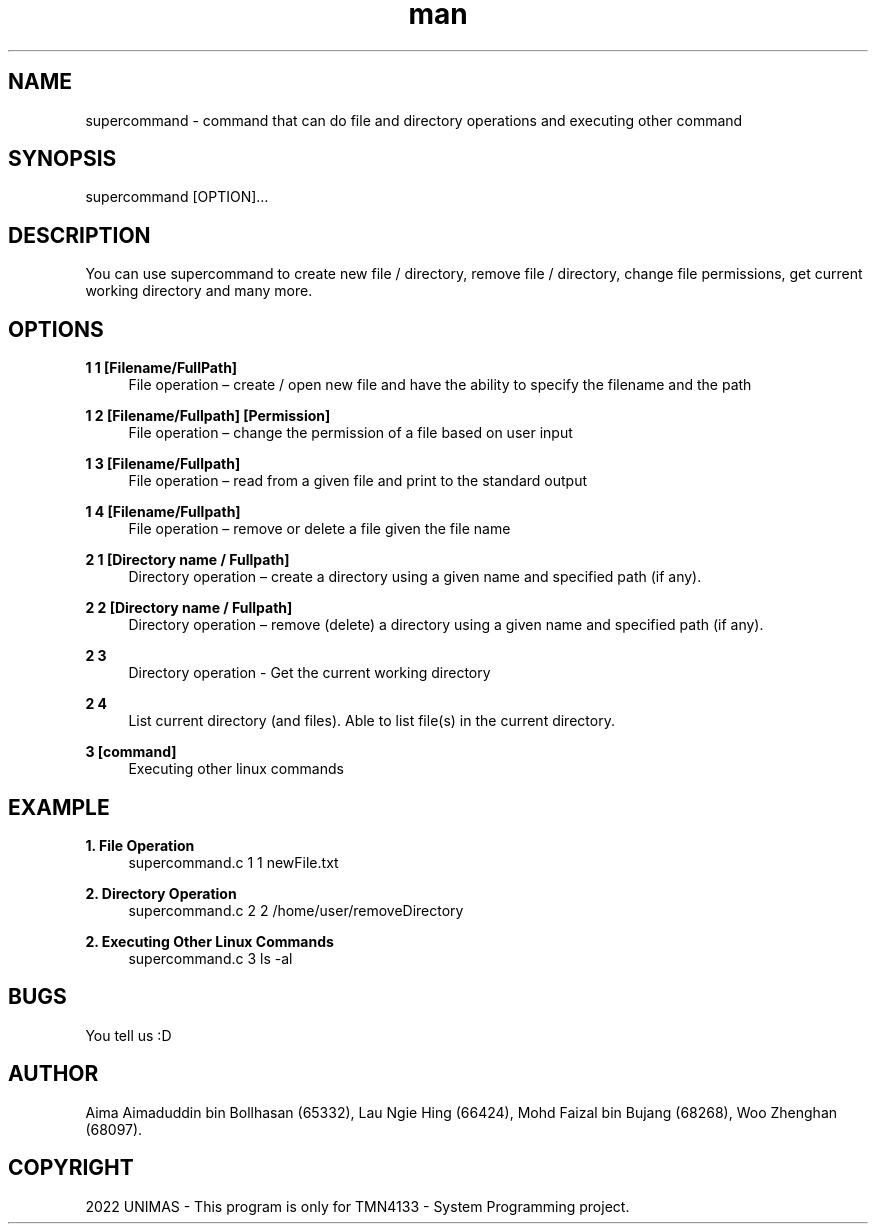 .\" Manpage for supercommand.
.TH man 8 "1 January 2022" "1.0" "supercommand man page"
.SH NAME
supercommand \- command that can do file and directory operations and executing other command
.SH SYNOPSIS
supercommand [OPTION]…

.SH DESCRIPTION
You can use supercommand to create new file / directory, remove file / directory, change file permissions, get current working directory and many more. 

.SH OPTIONS

.B 1 1 [Filename/FullPath]
.RS 4
File operation – create / open new file and have the ability to specify the filename and the path


.RE
.B 1 2 [Filename/Fullpath] [Permission]
.RS 4
File operation – change the permission of a file based on user input

.RE
.B 1 3 [Filename/Fullpath]
.RS 4
File operation – read from a given file and print to the standard output


.RE
.B 1 4 [Filename/Fullpath]
.RS 4
File operation – remove or delete a file given the file name

.RE
.B 2 1 [Directory name / Fullpath]
.RS 4
Directory operation – create a directory using a given name and specified path (if any).


.RE
.B 2 2 [Directory name / Fullpath]
.RS 4
Directory operation – remove (delete) a directory using a given name and specified path (if any).

.RE
.B 2 3 
.RS 4
Directory operation - Get the current working directory


.RE
.B 2 4
.RS 4
List current directory (and files). Able to list file(s) in the current directory.

.RE
.B 3 [command]
.RS 4
Executing other linux commands

.SH EXAMPLE
.B 1. File Operation
.RS 4
supercommand.c 1 1 newFile.txt


.RE
.B 2. Directory Operation
.RS 4
supercommand.c 2 2 /home/user/removeDirectory

.RE
.B 2. Executing Other Linux Commands
.RS 4
supercommand.c 3 ls -al
 
.SH BUGS
You tell us :D
.SH AUTHOR
Aima Aimaduddin bin Bollhasan (65332),
Lau Ngie Hing (66424),
Mohd Faizal bin Bujang (68268),
Woo Zhenghan (68097).

.SH COPYRIGHT
2022 UNIMAS - This program is only for TMN4133 - System Programming project.